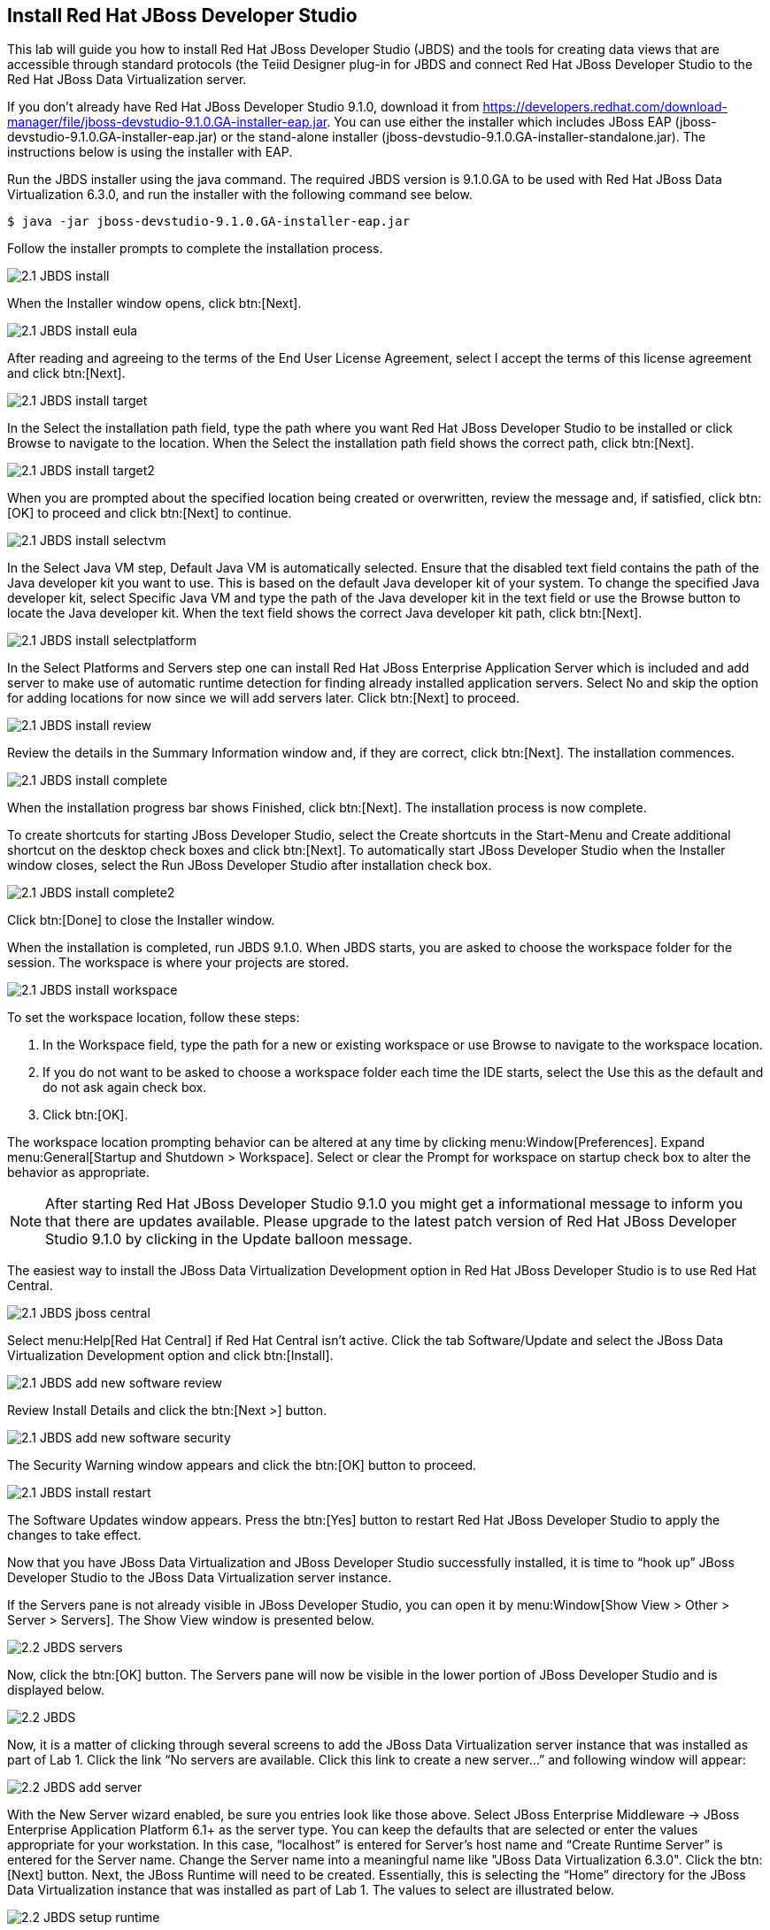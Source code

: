 
:imagesdir: images

== Install Red Hat JBoss Developer Studio
This lab will guide you how to install Red Hat JBoss Developer Studio (JBDS) and the tools for creating data views that are accessible through standard protocols (the Teiid Designer plug-in for JBDS and connect Red Hat JBoss Developer Studio to the Red Hat JBoss Data Virtualization server.

If you don't already have Red Hat JBoss Developer Studio 9.1.0, download it from  https://developers.redhat.com/download-manager/file/jboss-devstudio-9.1.0.GA-installer-eap.jar[https://developers.redhat.com/download-manager/file/jboss-devstudio-9.1.0.GA-installer-eap.jar].
You can use either the installer which includes JBoss EAP (jboss-devstudio-9.1.0.GA-installer-eap.jar) or the stand-alone installer (jboss-devstudio-9.1.0.GA-installer-standalone.jar). 
The instructions below is using the installer with EAP.

Run the JBDS installer using the java command.
The required JBDS version is 9.1.0.GA to be used with Red Hat JBoss Data Virtualization 6.3.0, and run the installer with the following command see below.

[source,bash]
----
$ java -jar jboss-devstudio-9.1.0.GA-installer-eap.jar
----

Follow the installer prompts to complete the installation process.

image:2.1-JBDS-install.png[]

When the Installer window opens, click btn:[Next].

image:2.1-JBDS-install-eula.png[]

After reading and agreeing to the terms of the End User License Agreement, select I accept the terms of this license agreement and click btn:[Next].

image:2.1-JBDS-install-target.png[]

In the Select the installation path field, type the path where you want Red Hat JBoss Developer Studio to be installed or click Browse to navigate to the location. When the Select the installation path field shows the correct path, click btn:[Next]. 

image:2.1-JBDS-install-target2.png[]

When you are prompted about the specified location being created or overwritten, review the message and, if satisfied, click btn:[OK] to proceed and click btn:[Next] to continue.

image:2.1-JBDS-install-selectvm.png[]

In the Select Java VM step, Default Java VM is automatically selected. Ensure that the disabled text field contains the path of the Java developer kit you want to use. This is based on the default Java developer kit of your system. To change the specified Java developer kit, select Specific Java VM and type the path of the Java developer kit in the text field or use the Browse button to locate the Java developer kit. When the text field shows the correct Java developer kit path, click btn:[Next].

image:2.1-JBDS-install-selectplatform.png[]

In the Select Platforms and Servers step one can install Red Hat JBoss Enterprise Application Server which is included and add server to make use of automatic runtime detection for finding already installed application servers. Select No and skip the option for adding locations for now since we will add servers later. Click btn:[Next] to proceed.

image:2.1-JBDS-install-review.png[]

Review the details in the Summary Information window and, if they are correct, click btn:[Next]. The installation commences.

image:2.1-JBDS-install-complete.png[]

When the installation progress bar shows Finished, click btn:[Next]. The installation process is now complete.

To create shortcuts for starting JBoss Developer Studio, select the Create shortcuts in the Start-Menu and Create additional shortcut on the desktop check boxes and click btn:[Next].
To automatically start JBoss Developer Studio when the Installer window closes, select the Run JBoss Developer Studio after installation check box. 

image:2.1-JBDS-install-complete2.png[]

Click btn:[Done] to close the Installer window.

When the installation is completed, run JBDS 9.1.0. When JBDS starts, you are asked to choose the workspace folder for the session. The workspace is where your projects are stored.

image:2.1-JBDS-install-workspace.png[]

To set the workspace location, follow these steps:

. In the Workspace field, type the path for a new or existing workspace or use Browse to navigate to the workspace location.
. If you do not want to be asked to choose a workspace folder each time the IDE starts, select the Use this as the default and do not ask again check box.
. Click btn:[OK].

The workspace location prompting behavior can be altered at any time by clicking menu:Window[Preferences]. Expand menu:General[Startup and Shutdown > Workspace]. Select or clear the Prompt for workspace on startup check box to alter the behavior as appropriate.

NOTE: After starting Red Hat JBoss Developer Studio 9.1.0 you might get a informational message to inform you that there are updates available. 
Please upgrade to the latest patch version of Red Hat JBoss Developer Studio 9.1.0 by clicking in the Update balloon message.

The easiest way to install the JBoss Data Virtualization Development option in Red Hat JBoss Developer Studio is to use Red Hat Central.

image:2.1-JBDS-jboss-central.png[]

Select menu:Help[Red Hat Central] if Red Hat Central isn't active. Click the tab Software/Update and select the JBoss Data Virtualization Development option and click btn:[Install].

image:2.1-JBDS-add-new-software-review.png[]

Review Install Details and click the btn:[Next >] button.

image:2.1-JBDS-add-new-software-security.png[]

The Security Warning window appears and click the btn:[OK] button to proceed.

image:2.1-JBDS-install-restart.png[]

The Software Updates window appears. Press the btn:[Yes] button to restart Red Hat JBoss Developer Studio to apply the changes to take effect.

Now that you have JBoss Data Virtualization and JBoss Developer Studio successfully installed, it is time to “hook up” JBoss Developer Studio to the JBoss Data Virtualization server instance.

If the Servers pane is not already visible in JBoss Developer Studio, you can open it by menu:Window[Show View > Other > Server > Servers]. The Show View window is presented below.

image:2.2-JBDS-servers.png[]

Now, click the btn:[OK] button. The Servers pane will now be visible in the lower portion of JBoss Developer Studio and is displayed below.

image:2.2-JBDS.png[]

Now, it is a matter of clicking through several screens to add the JBoss Data Virtualization server instance that was installed as part of Lab 1. Click the link “No servers are available. Click this link to create a new server...” and following window will appear:

image:2.2-JBDS-add-server.png[]

With the New Server wizard enabled, be sure you entries look like those above. Select JBoss Enterprise
Middleware -> JBoss Enterprise Application Platform 6.1+ as the server type. You can keep the defaults that are selected or enter the values appropriate for your workstation. In this case, “localhost” is entered for Server’s host name and “Create Runtime Server” is entered for the Server name. Change the Server name into a meaningful name like "JBoss Data Virtualization 6.3.0". Click the btn:[Next] button.
Next, the JBoss Runtime will need to be created. Essentially, this is selecting the “Home” directory for the JBoss Data Virtualization instance that was installed as part of Lab 1. The values to select are illustrated below.

image:2.2-JBDS-setup-runtime.png[]

Click btn:[Next]. Select the “home” directory for the JBoss Data Virtualization instance. This will be <path to installed instance>/jboss-eap-6.4. Once this runtime is selected, the available configurations are available. To keep things simple, select the “default” profile. 

image:2.2-JBDS-setup-runtime2.png[]

Click btn:[Finish]. 

The Servers pane will now have the available server available as indicated below.

image:2.2-JBDS-servers-pane.png[]

At this point, you can right-click on the server and there is a list of available options. Click menu:Start[] from the available options and the server will start up. 

image:2.2-JBDS-menu-start.png[]

image:2.2-JBDS-menu-start2.png[] 

NOTE: If JBoss Data Virtualization Server is already started from the command line using standalone.sh or standalone.bat, JBoss Developer Studio will show a warning "Server already running on localhost", select option "Set the server adapter to 'started', without launching a new server."   

image:2.2-JBDS-menu-started.png[]

=== Open the Teiid Perspective
To begin this exercise, launch JBDS (if it is not already open), and open the “Teiid Designer” perspective. This is because the JBoss perspective is the default perspective.
To open the “Teiid Designer” perspective, first select menu:Window[Open Perspective > Other...] in order for the full list of perspectives to be displayed and the “Teiid Designer” perspective to be selectable.

image:2.3-JBDS-perspective.png[]

Select Teiid Designer from the perspective list as shown below.

image:2.3-JBDS-Teiid-designer.png[]

Click btn:[OK]. 
This will bring you to a screen that looks like this:

image:2.3-JBDS-Teiid-designer2.png[]

Connecting to a running Server instance is necessary to execute previews of the data services that we will create. In the Teiid Guides window select Teiid. 
In the Server tab open the tree node of Red Hat JBoss Data Virtualization 6.3.0 by clicking on arrow. This will set the Default Server automaticaly.

Click on the Red Hat JBoss Data Virtualization 6.3.0 link in the Default Server window and then click tab name Teiid Instance.

For the Teiid JDBC Connection Info, enter “localhost” for the host and enter teiidUser / redhat1! for the username / password. Keep the default port number. Also, be sure that the “Save” checkbox is marked. The “SSL” box should not be marked. Keep the default port number. When complete, your Teiid Server Connection Information should look like the illustration below.
As a “sanity” check, be sure to click the "Test Administration Connection" and "Test JDBC Connection" links. You should get a "OK" message. If you do not, please raise your hand. If it failed, it may be necessary to cancel and retry the steps again.

JBDS should look like the following illustration. 

image:2.3-JBDS-Teiid-view.png[]

You can now begin creating your own Red Hat JBoss Data Virtualization projects. 

Congratulations, you have now completed this lab.
